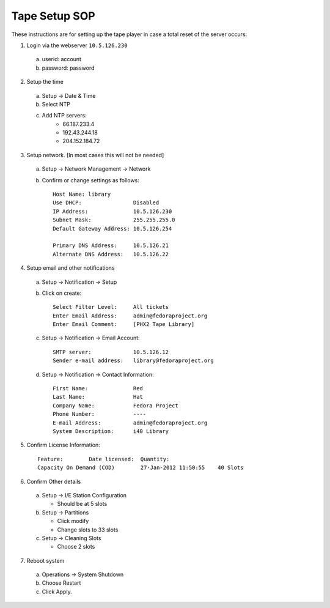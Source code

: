.. title: Infrastucture Tape Setup SOP
.. slug: infra-tape-setup
.. date: 2012-07-12
.. taxonomy: Contributors/Infrastructure

==============
Tape Setup SOP
==============

These instructions are for setting up the tape player in case a total
reset of the server occurs:

1) Login via the webserver ``10.5.126.230``

  a) userid:   account
  b) password: password

2) Setup the time

  a) Setup -> Date & Time
  b) Select NTP
  c) Add NTP servers:
      * 66.187.233.4
      * 192.43.244.18
      * 204.152.184.72

3) Setup network. [In most cases this will not be needed]

  a) Setup -> Network Management -> Network
  b) Confirm or change settings as follows::

      Host Name: library      
      Use DHCP:                Disabled
      IP Address:              10.5.126.230
      Subnet Mask:             255.255.255.0
      Default Gateway Address: 10.5.126.254   

      Primary DNS Address:     10.5.126.21
      Alternate DNS Address:   10.5.126.22

4) Setup email and other notifications

  a) Setup -> Notification -> Setup
  b) Click on create::
    
      Select Filter Level:     All tickets
      Enter Email Address:     admin@fedoraproject.org
      Enter Email Comment:     [PHX2 Tape Library]

  c) Setup -> Notification -> Email Account::

      SMTP server:             10.5.126.12
      Sender e-mail address:   library@fedoraproject.org

  d) Setup -> Notification -> Contact Information::

      First Name:              Red
      Last Name:               Hat
      Company Name:            Fedora Project
      Phone Number:            ----
      E-mail Address:          admin@fedoraproject.org
      System Description:      i40 Library

5) Confirm License Information::

      Feature:        Date licensed:  Quantity:
      Capacity On Demand (COD)        27-Jan-2012 11:50:55    40 Slots

6) Confirm Other details

  a) Setup -> I/E Station Configuration

     * Should be at 5 slots

  b) Setup -> Partitions
 
     * Click modify
     * Change slots to 33 slots

  c) Setup -> Cleaning Slots
 
     * Choose 2 slots

7) Reboot system

  a) Operations -> System Shutdown
  b) Choose Restart
  c) Click Apply.


